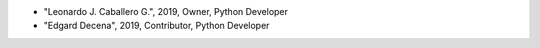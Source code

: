 - "Leonardo J. Caballero G.", 2019, Owner, Python Developer
- "Edgard Decena", 2019, Contributor, Python Developer